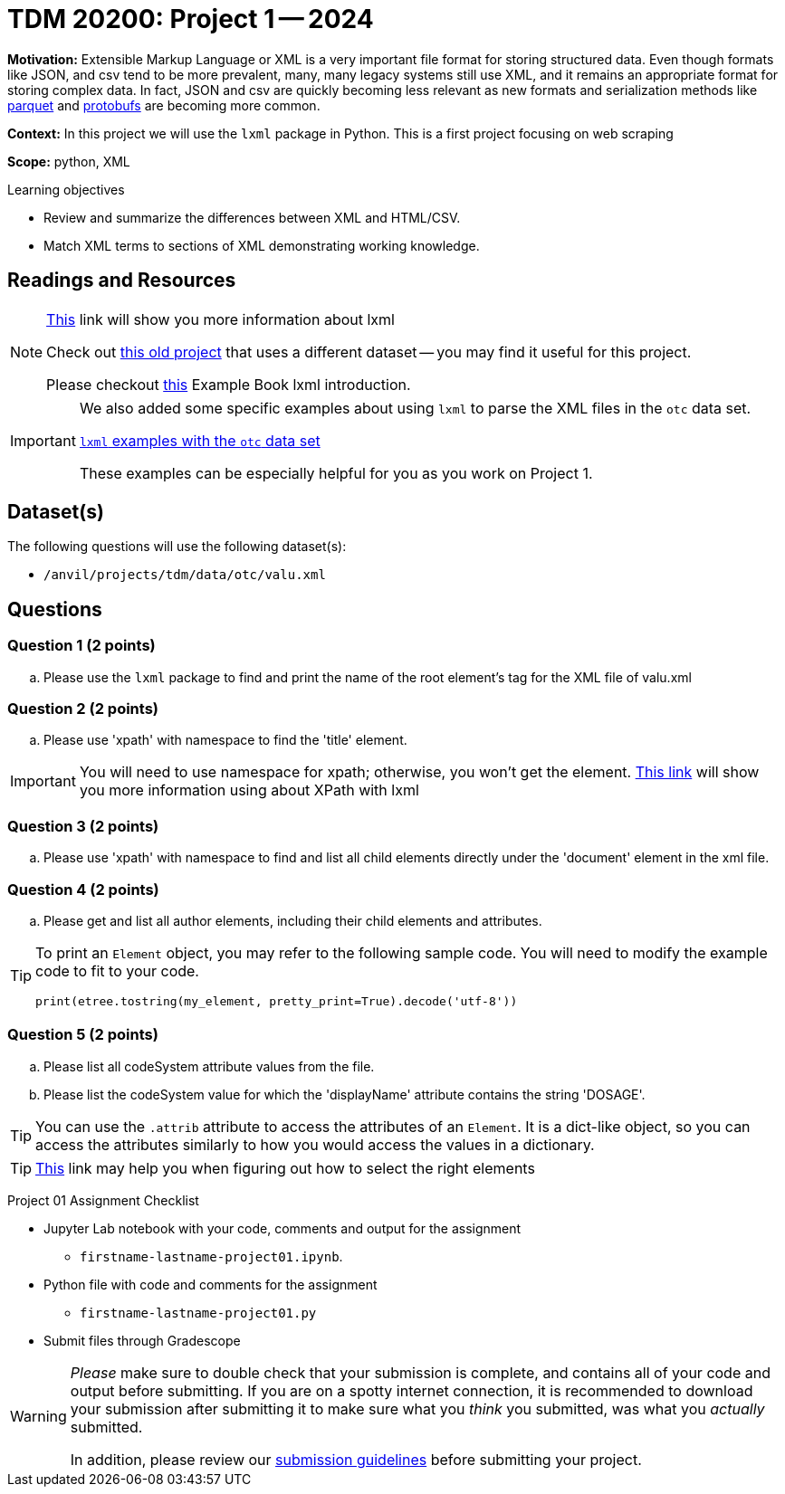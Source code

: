 = TDM 20200: Project 1 -- 2024 

**Motivation:** Extensible Markup Language or XML is a very important file format for storing structured data. Even though formats like JSON, and csv tend to be more prevalent, many, many legacy systems still use XML, and it remains an appropriate format for storing complex data. In fact, JSON and csv are quickly becoming less relevant as new formats and serialization methods like https://arrow.apache.org/faq/[parquet] and https://developers.google.com/protocol-buffers[protobufs] are becoming more common.

 
**Context:** In this project we will use the `lxml` package in Python. This is a first project focusing on web scraping
 
**Scope:** python, XML

.Learning objectives
****
- Review and summarize the differences between XML and HTML/CSV.
- Match XML terms to sections of XML demonstrating working knowledge.
****

== Readings and Resources

[NOTE]
====
https://lxml.de[This] link will show you more information about lxml 
 
Check out https://thedatamine.github.io/the-examples-book/projects.html#p01-290[this old project] that uses a different dataset -- you may find it useful for this project.

Please checkout https://the-examples-book.com/programming-languages/python/lxml[this] Example Book lxml introduction.
====

[IMPORTANT]
====
We also added some specific examples about using `lxml` to parse the XML files in the `otc` data set.

https://the-examples-book.com/programming-languages/python/lxml-otc-examples[`lxml` examples with the `otc` data set]

These examples can be especially helpful for you as you work on Project 1.
====


== Dataset(s)

The following questions will use the following dataset(s):

- `/anvil/projects/tdm/data/otc/valu.xml`

== Questions

=== Question 1 (2 points)

[loweralpha]
.. Please use the `lxml` package to find and print the name of the root element's tag for the XML file of valu.xml
 
=== Question 2 (2 points)

.. Please use 'xpath' with namespace to find the 'title' element.

[IMPORTANT]
====
You will need to use namespace for xpath; otherwise, you won't get the element.
https://lxml.de/xpathxslt.html[This link] will show you more information using about XPath with lxml
====

=== Question 3 (2 points)

.. Please use 'xpath' with namespace to find and list all child elements directly under the 'document' element in the xml file.

=== Question 4 (2 points)

.. Please get and list all author elements, including their child elements and attributes.
 

[TIP]
====
To print an `Element` object, you may refer to the following sample code. You will need to modify the example code to fit to your code.

[source,python]
----
print(etree.tostring(my_element, pretty_print=True).decode('utf-8'))
----
====

=== Question 5 (2 points)

.. Please list all codeSystem attribute values from the file.
.. Please list the codeSystem value for which the 'displayName' attribute contains the string 'DOSAGE'.

[TIP]
====
You can use the `.attrib` attribute to access the attributes of an `Element`. It is a dict-like object, so you can access the attributes similarly to how you would access the values in a dictionary.
====

[TIP]
====
https://stackoverflow.com/questions/6895023/how-to-select-xml-element-based-on-its-attribute-value-start-with-heading-in-x/6895629[This] link may help you when figuring out how to select the right elements  
====
 
Project 01 Assignment Checklist
====
* Jupyter Lab notebook with your code, comments and output for the assignment
    ** `firstname-lastname-project01.ipynb`.
* Python file with code and comments for the assignment
    ** `firstname-lastname-project01.py`

* Submit files through Gradescope
==== 

[WARNING]
====
_Please_ make sure to double check that your submission is complete, and contains all of your code and output before submitting. If you are on a spotty internet connection, it is recommended to download your submission after submitting it to make sure what you _think_ you submitted, was what you _actually_ submitted.

In addition, please review our xref:projects:current-projects:submissions.adoc[submission guidelines] before submitting your project.
====
